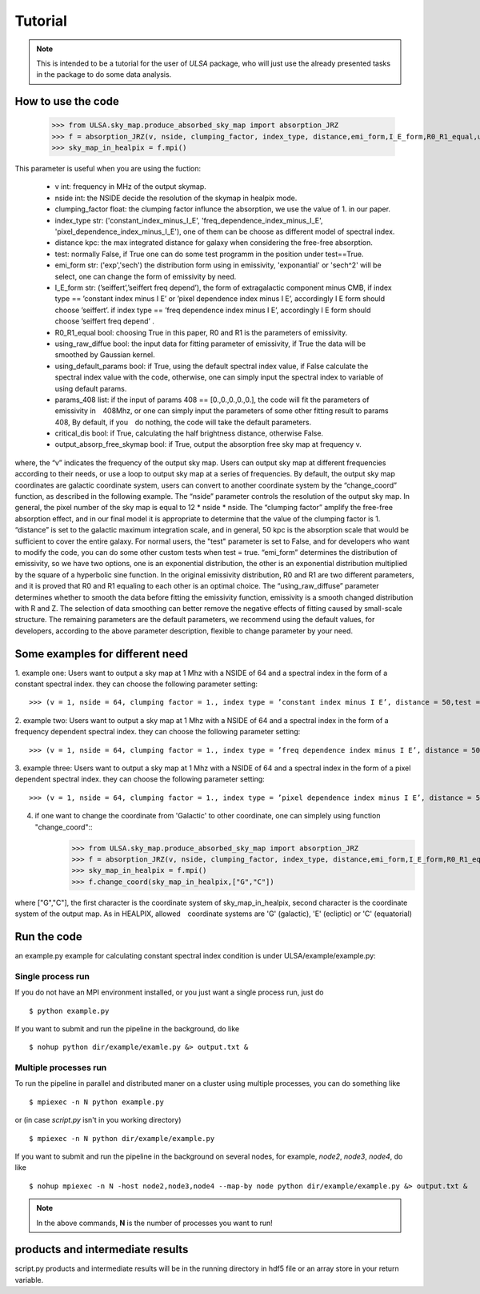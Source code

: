 Tutorial
========

.. note::

   This is intended to be a tutorial for the user of *ULSA* package, who will
   just use the already presented tasks in the package to do some data analysis.


How to use the code
-------------------

    >>> from ULSA.sky_map.produce_absorbed_sky_map import absorption_JRZ
    >>> f = absorption_JRZ(v, nside, clumping_factor, index_type, distance,emi_form,I_E_form,R0_R1_equal,using_raw_diffuse,test=False, using_default_params=True, params_408 = np.array([71.19, 4.23, 0.03, 0.47, 0.77]),critical_dis=False,output_absorp_free_skymap=False,beta_1=0.7,v_1 = 1.0)
    >>> sky_map_in_healpix = f.mpi()

This parameter is useful when you are using the fuction:

  * v int: frequency in MHz of the output skymap. 
  * nside int: the NSIDE decide the resolution of the skymap in healpix mode. 
  * clumping_factor float: the clumping factor influnce the absorption, we use the value of 1. in our paper. 
  * index_type str: ('constant_index_minus_I_E', 'freq_dependence_index_minus_I_E', 'pixel_dependence_index_minus_I_E'), one of them can be choose as different model of spectral index.
  * distance kpc: the max integrated distance for galaxy when considering the free-free absorption. 
  * test: normally False, if True one can do some test programm in the position under test==True. 
  * emi_form str: ('exp','sech') the distribution form using in emissivity, 'exponantial' or 'sech^2' will be select, one can change the form of emissivity by need. 
  * I_E_form str:  (’seiffert’,’seiffert freq depend’), the form of extragalactic component minus CMB, if index type == ’constant index minus I E’ or ’pixel dependence index minus I E’, accordingly I E form should　choose ’seiffert’. if index type == ’freq dependence index minus I E’, accordingly I E form should choose ’seiffert freq depend’ . 
  * R0_R1_equal bool:  choosing True in this paper, R0 and R1 is the parameters of emissivity. 
  * using_raw_diffue bool:  the input data for fitting parameter of emissivity, if True the data will be smoothed by Gaussian kernel. 
  * using_default_params bool:  if True, using the default spectral index value, if False calculate the spectral index value with the code, otherwise, one can simply input the spectral index to variable of using default params. 
  * params_408 list:  if the input of params 408 == [0.,0.,0.,0.,0.], the code will fit the parameters of emissivity in　408Mhz, or one can simply input the parameters of some other fitting result to params 408, By default, if you　do nothing, the code will take the default parameters.
  * critical_dis bool: if True, calculating the half brightness distance, otherwise False.
  * output_absorp_free_skymap bool:  if True, output the absorption free sky map at frequency v. 

where, the “v” indicates the frequency of the output sky map. Users can output sky map at different frequencies according to their needs, or use a loop to output sky map at a series of frequencies. By default, the output sky map coordinates are galactic coordinate system, users can convert to another coordinate system by the “change_coord” function, as described in the following example. 
The “nside” parameter controls the resolution of the output sky map. In general, the pixel number of the sky map is equal to 12 * nside * nside. The “clumping factor” amplify the free-free absorption effect, and in our final model it is appropriate to determine that the value of the clumping factor is 1. 
“distance” is set to the galactic maximum integration scale, and in general, 50 kpc is the absorption scale that would be sufficient to cover the entire galaxy. For normal users, the "test" parameter is set to False, and for developers who want to modify the code, you can do some other custom tests when test = true. “emi_form” determines the distribution of emissivity, so we have two options, one is an exponential distribution, the other is an exponential distribution multiplied by the square of a hyperbolic sine function. 
In the original emissivity distribution, R0 and R1 are two different parameters, and it is proved that R0 and R1 equaling to each other is an optimal choice. The “using_raw_diffuse” parameter determines whether to smooth the data before fitting the emissivity function, emissivity is a smooth changed distribution with R and Z. The selection of data smoothing can better remove the negative effects of fitting caused by small-scale structure. The remaining parameters are the default parameters, we recommend using the default values, for developers, according to the above parameter description, flexible to change parameter by your need.

Some examples for different need
--------------------------------

1. example one: Users want to output a sky map at 1 Mhz with a NSIDE of 64 and a spectral index in the form of
a constant spectral index. they can choose the following parameter setting::

    >>> (v = 1, nside = 64, clumping factor = 1., index type = ’constant index minus I E’, distance = 50,test = False, emi form = ’exp’,I E form = ’seiffert’,R0 R1 equal=True,using raw diffuse = False,using default params = True,critical dis = False,output absorp free skymap = False)

2. example two: Users want to output a sky map at 1 Mhz with a NSIDE of 64 and a spectral index in the form of
a frequency dependent spectral index. they can choose the following parameter setting::

    >>> (v = 1, nside = 64, clumping factor = 1., index type = ’freq dependence index minus I E’, distance = 50, test = False, emi form = ’exp’,I E form = ’seiffert freq depend’,R0 R1 equal = True,using raw diffuse = False,using default params = True,critical dis = False,output absorp free skymap = False)

3. example three: Users want to output a sky map at 1 Mhz with a NSIDE of 64 and a spectral index in the form
of a pixel dependent spectral index. they can choose the following parameter setting::

    >>> (v = 1, nside = 64, clumping factor = 1., index type = ’pixel dependence index minus I E’, distance = 50, test = False, emi form = ’exp’,I E form = ’seiffert’,R0 R1 equal = True,using raw diffuse = False,using default params = True,critical dis = False,output absorp free skymap = False)

4. if one want to change the coordinate from 'Galactic' to other coordinate, one can simplely using function "change_coord"::
    >>> from ULSA.sky_map.produce_absorbed_sky_map import absorption_JRZ
    >>> f = absorption_JRZ(v, nside, clumping_factor, index_type, distance,emi_form,I_E_form,R0_R1_equal,using_raw_diffuse,test=False, using_default_params=True, params_408 = np.array([71.19, 4.23, 0.03, 0.47, 0.77]),critical_dis=False,output_absorp_free_skymap=False,beta_1=0.7,v_1 = 1.0)
    >>> sky_map_in_healpix = f.mpi()
    >>> f.change_coord(sky_map_in_healpix,["G","C"])
where ["G","C"], the first character is the coordinate system of sky_map_in_healpix, second character is the coordinate system of the output map. As in HEALPIX, allowed　coordinate systems are 'G' (galactic), 'E' (ecliptic) or 'C' (equatorial)

Run the code
----------------
an example.py example for calculating constant spectral index condition is under ULSA/example/example.py:

Single process run
^^^^^^^^^^^^^^^^^^

If you do not have an MPI environment installed, or you just want a single
process run, just do ::

   $ python example.py


If you want to submit and run the pipeline in the background, do like ::

   $ nohup python dir/example/examle.py &> output.txt &

Multiple processes run
^^^^^^^^^^^^^^^^^^^^^^

To run the pipeline in parallel and distributed maner on a cluster using
multiple processes, you can do something like ::

   $ mpiexec -n N python example.py 

or (in case *script.py* isn't in you working directory) ::

   $ mpiexec -n N python dir/example/example.py

If you want to submit and run the pipeline in the background on several nodes,
for example, *node2*, *node3*, *node4*, do like ::

   $ nohup mpiexec -n N -host node2,node3,node4 --map-by node python dir/example/example.py &> output.txt &

.. note::

   In the above commands, **N** is the number of processes you want to run!


products and intermediate results
------------------------------------------

script.py products and intermediate results will be in the running directory in hdf5 file or an array store in your return variable.


